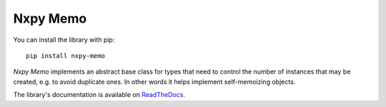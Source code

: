Nxpy Memo
=========

You can install the library with pip::

    pip install nxpy-memo

*Nxpy Memo* implements an abstract base class for types that need to control the number of instances
that may be created, e.g. to avoid duplicate ones. In other words it helps implement self-memoizing
objects.

The library's documentation is available on
`ReadTheDocs <https://nxpy.readthedocs.io/en/latest/memo.html>`_.
